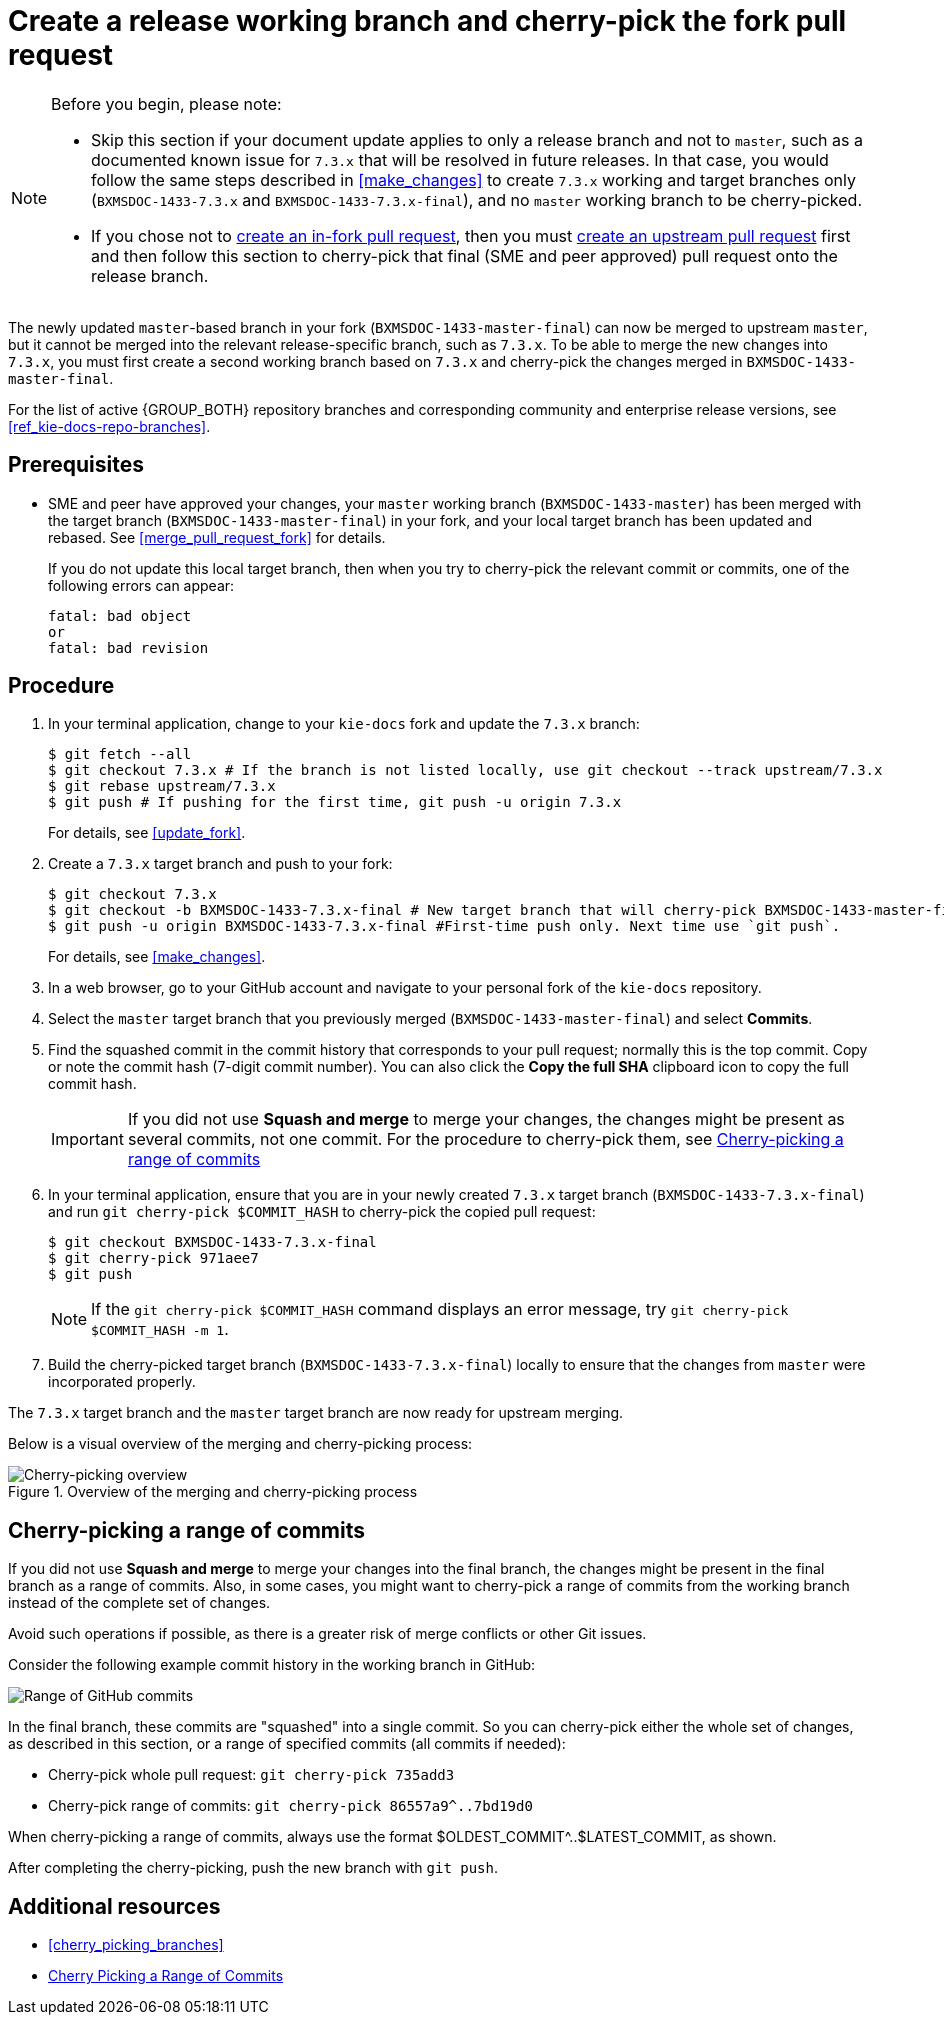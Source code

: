 [id='cherry_pick_pull_request']

= Create a release working branch and cherry-pick the fork pull request

[NOTE]
====
Before you begin, please note:

* Skip this section if your document update applies to only a release branch and not to `master`, such as a documented known issue for `7.3.x` that will be resolved in future releases. In that case, you would follow the same steps described in <<make_changes>> to create `7.3.x` working and target branches only (`BXMSDOC-1433-7.3.x` and `BXMSDOC-1433-7.3.x-final`), and no `master` working branch to be cherry-picked.
* If you chose not to <<create_pull_request_fork,create an in-fork pull request>>, then you must <<create_pull_request_upstream,create an upstream pull request>> first and then follow this section to cherry-pick that final (SME and peer approved) pull request onto the release branch.
====

The newly updated `master`-based branch in your fork (`BXMSDOC-1433-master-final`) can now be merged to upstream `master`, but it cannot be merged into the relevant release-specific branch, such as `7.3.x`. To be able to merge the new changes into `7.3.x`, you must first create a second working branch based on `7.3.x` and cherry-pick the changes merged in `BXMSDOC-1433-master-final`.

For the list of active {GROUP_BOTH} repository branches and corresponding community and enterprise release versions, see <<ref_kie-docs-repo-branches>>.

[float]
== Prerequisites

* SME and peer have approved your changes, your `master` working branch (`BXMSDOC-1433-master`) has been merged with the target branch (`BXMSDOC-1433-master-final`) in your fork, and your local target branch has been updated and rebased. See <<merge_pull_request_fork>> for details.
+
If you do not update this local target branch, then when you try to cherry-pick the relevant commit or commits, one of the following errors can appear:
+
[source,bash]
----
fatal: bad object
or
fatal: bad revision
----

[float]
== Procedure

. In your terminal application, change to your `kie-docs` fork and update the `7.3.x` branch:
+
[source,bash]
----
$ git fetch --all
$ git checkout 7.3.x # If the branch is not listed locally, use git checkout --track upstream/7.3.x
$ git rebase upstream/7.3.x
$ git push # If pushing for the first time, git push -u origin 7.3.x
----
+
For details, see <<update_fork>>.

. Create a `7.3.x` target branch and push to your fork:
+
[source,bash]
----
$ git checkout 7.3.x
$ git checkout -b BXMSDOC-1433-7.3.x-final # New target branch that will cherry-pick BXMSDOC-1433-master-final
$ git push -u origin BXMSDOC-1433-7.3.x-final #First-time push only. Next time use `git push`.
----
+
For details, see <<make_changes>>.

. In a web browser, go to your GitHub account and navigate to your personal fork of the `kie-docs` repository.
. Select the `master` target branch that you previously merged (`BXMSDOC-1433-master-final`) and select *Commits*.
. Find the squashed commit in the commit history that corresponds to your pull request; normally this is the top commit. Copy or note the commit hash (7-digit commit number). You can also click the *Copy the full SHA* clipboard icon to copy the full commit hash.
+
IMPORTANT: If you did not use *Squash and merge* to merge your changes, the changes might be present as several commits, not one commit. For the procedure to cherry-pick them, see <<cherrypick-range>>
+
. In your terminal application, ensure that you are in your newly created `7.3.x` target branch (`BXMSDOC-1433-7.3.x-final`) and run `git cherry-pick $COMMIT_HASH` to cherry-pick the copied pull request:
+
[source,bash]
----
$ git checkout BXMSDOC-1433-7.3.x-final
$ git cherry-pick 971aee7
$ git push
----
+
[NOTE]
====
If the `git cherry-pick $COMMIT_HASH` command displays an error message, try `git cherry-pick $COMMIT_HASH -m 1`.
====
+
. Build the cherry-picked target branch (`BXMSDOC-1433-7.3.x-final`) locally to ensure that the changes from `master` were incorporated properly.

The `7.3.x` target branch and the `master` target branch are now ready for upstream merging.

Below is a visual overview of the merging and cherry-picking process:

.Overview of the merging and cherry-picking process
image::github-cherry-pick-overview.png[Cherry-picking overview]

[id="cherrypick-range"]
== Cherry-picking a range of commits

If you did not use *Squash and merge* to merge your changes into the final branch, the changes might be present in the final branch as a range of commits. Also, in some cases, you might want to cherry-pick a range of commits from the working branch instead of the complete set of changes.

Avoid such operations if possible, as there is a greater risk of merge conflicts or other Git issues.

Consider the following example commit history in the working branch in GitHub:

image::github-pull-request-range.png[Range of GitHub commits]

In the final branch, these commits are "squashed" into a single commit. So you can cherry-pick either the whole set of changes, as described in this section, or a range of specified commits (all commits if needed):

* Cherry-pick whole pull request: `git cherry-pick 735add3`
* Cherry-pick range of commits: `git cherry-pick 86557a9^..7bd19d0`

When cherry-picking a range of commits, always use the format $OLDEST_COMMIT^..$LATEST_COMMIT, as shown.

After completing the cherry-picking, push the new branch with `git push`.

[float]
== Additional resources
* <<cherry_picking_branches>>
* link:https://www.tollmanz.com/git-cherry-pick-range/[Cherry Picking a Range of Commits]
